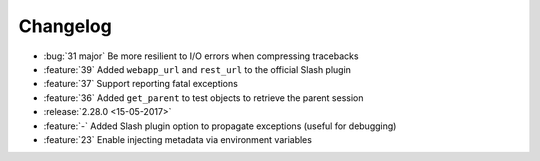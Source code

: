 Changelog
=========

* :bug:`31 major` Be more resilient to I/O errors when compressing tracebacks
* :feature:`39` Added ``webapp_url`` and ``rest_url`` to the official Slash plugin
* :feature:`37` Support reporting fatal exceptions
* :feature:`36` Added ``get_parent`` to test objects to retrieve the parent session
* :release:`2.28.0 <15-05-2017>`
* :feature:`-` Added Slash plugin option to propagate exceptions (useful for debugging)
* :feature:`23` Enable injecting metadata via environment variables
